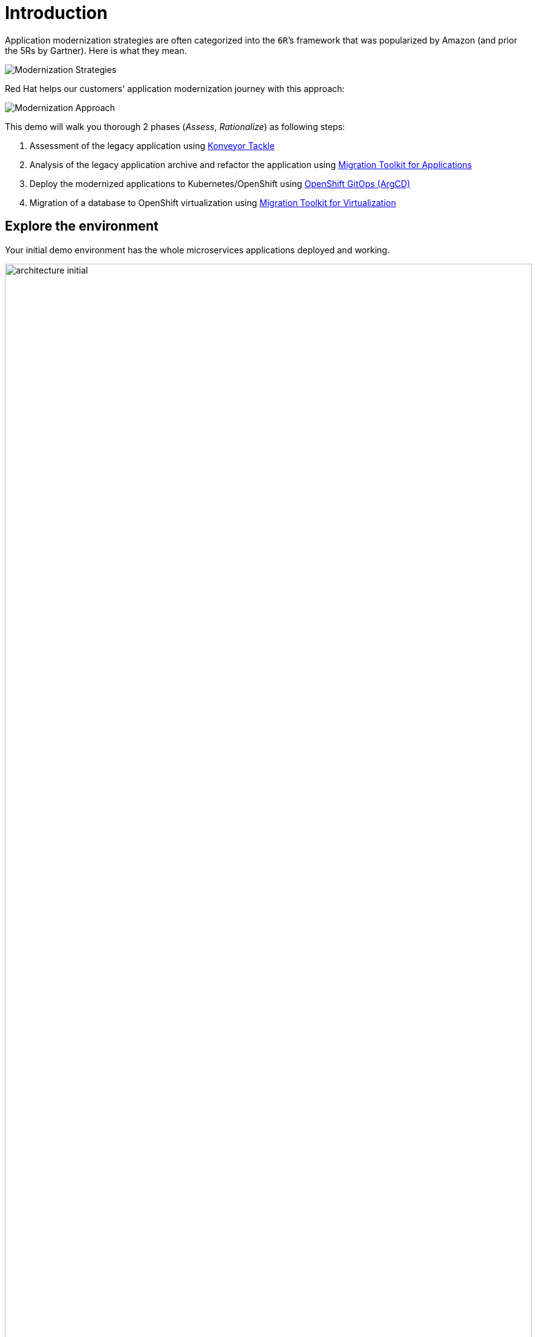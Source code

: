 = Introduction

Application modernization strategies are often categorized into the `6R`’s framework that was popularized by Amazon (and prior the 5Rs by Gartner). Here is what they mean.

image::../images/mod-strategies.png[Modernization Strategies]

Red Hat helps our customers' application modernization journey with this approach:

image::../images/app-mod-approach.png[Modernization Approach]

This demo will walk you thorough 2 phases (_Assess_, _Rationalize_) as following steps:

   1. Assessment of the legacy application using https://www.konveyor.io/tools/tackle/[Konveyor Tackle^] 
   2. Analysis of the legacy application archive and refactor the application using https://access.redhat.com/documentation/en-us/migration_toolkit_for_applications/5.3[Migration Toolkit for Applications^]
   3. Deploy the modernized applications to Kubernetes/OpenShift using https://access.redhat.com/documentation/en-us/openshift_container_platform/4.10/html-single/cicd/index#gitops[OpenShift GitOps (ArgCD)^]
   4. Migration of a database to OpenShift virtualization using https://access.redhat.com/documentation/en-us/migration_toolkit_for_virtualization/2.3[Migration Toolkit for Virtualization^]

== Explore the environment

Your initial demo environment has the whole microservices applications deployed and working.

image::../images/architecture_initial.png[width=100%]

Your initial state for this demo is an environment that is spread over Red Hat Virtualization and Red Hat OpenShift Container Platform.

Your application has been partially already moved from your legacy environments to OpenShift.

The application is a multi service application consisting of a Node.js frontend service which is getting its data via a gateway service. The gateway service is connected to three backend services: customers, orders and inventory. Each of the backend services uses its own database to store data.

The services running no OpenShift are deployed in a namespace `retail`. The services are also managed using a GitOps approach by *ArgoCD*.

All source code for the applications as well as the GitOps YAML manifests for all services are stored in a (GitHub compatible) Gitea repository that for demo purposes is hosted on the OpenShift cluster.

The problem right now is the customers service:

* The customers service uses an old Java code base running on Apache Tomcat in a VM on Red Hat Virtualization. In the course of this demonstration you will modernize the Java Code and then deploy the application to OpenShift on top of Red Hat Web Server.
* The customers database is using an Oracle 21c database running as a VM in Red Hat Virtualization. Because this is Oracle you can not deploy the database as a Pod on OpenShift - therefore you will migrate the VM to OpenShift Virtualization using the OpenShift Migration Toolkit for Virtualization.

When you have finished this demonstration your deployment architecture should look like this:

image::../images/architecture_completed.png[width=100%]

== OpenShift Configuration

=== OpenShift Cluster

Your OpenShift cluster is already configured with everything you need. Here are the details:

* Latest stable OpenShift Container Platform 4.10 is deployed as a bare metal single node OpenShift environment.
* The following operators have been installed and configured:
** Gitea (to host the source code repositories)
** OpenShift Virtualization (to ultimately run the migrated Oracle VM)
** Migration Toolkit for Virtualization (to facilitate the migration of the Oracle VM from Red Hat Virtualization to Red Hat OpenShift Container Platform)
** OpenShift GitOps: to manage the deployed services using a GitOps approach through ArgoCD
** OpenShift Pipelines: to build the customer application from source code and deploy to the `retail` project using GitOps
** Migration Toolkit for Applications (Tackle): to help modernize the customer service Java source code.

Instructions on how to access the OpenShift console, Gitea or Migration Toolkit for Applications along with userids and passwords can be found in the provisioning e-mail.

=== Bastion VM

Your Bastion VM for the cluster has all the necessary tools installed (`oc`, `virtctl`, `tkn`). It also has a copy of the `appmod-enablement` repository in your home directory.

Instructions on how to access the bastion VM can be found in the provisioning e-mail.

=== Visual Studio Code (Server)

To facilitate an easy demonstration environment the bastion has a Visual Studio Code Server installed. This means you don't need to install and configure VSCode on your demo laptop but you can just use the one provided in a web browser.

This makes it easy to change any source code (or configuration files) in the cloned repository.

The URL and password for the VSCode Server can be found in the provisioning e-mail.

image::../images/vscode.png[100%]

[NOTE]
You see the configuration file for the *gateway* service in the screenshot above. You will notice that two services (orders and inventory) point to the services on OpenShift and that the customers service points to the customers VM on RHV.

== Demonstrating the Application

You can show that the application is working in its current deployment.

. Find the `Route` for the *Frontend* application
+
[source,sh]
----
oc get route ordersfrontend -n retail
----
+
.Sample Output
[source,texinfo]
----
NAME             HOST/PORT                                                          PATH   SERVICES         PORT   TERMINATION     WILDCARD
ordersfrontend   ordersfrontend-retail.apps.cluster-amawk.amawk.devel.opentlc.com          ordersfrontend   web    edge/Redirect   None
----

. Navigate to the orders frontend route. You can use either https or http (which will be redirected to http).
+
image::../images/frontend.png[width=80%]

. Click through the three panels on the left.
.. Customer doesn't work (bug in the code)
.. Orders shows current orders. You can tell that customers is working beause the first two columns are populated by the customers service
.. Products shows the current inventory

==  Demonstrating the Oracle Database

=== Connect using DBeaver

You can use https://dbeaver.io[DBeaver (Community Edition)^] to connect to the Oracle database on Red Hat Virtualization (RHV).

. Launch *DBeaver*
. Right click the *Database Navigator* Panel and select *Create* -> *Connection*
. Select *Oracle* and click *Next*
. Fill in the properties (use the values from your welcome e-mail), leave default values where not specified otherwise
.. *Host*: `<from the e-mail>`
.. *Database*: `XEPDB1`
.. *Username*: `customer`
.. *Password*: `<from the e-mail>`
. Click *Test Connection ...*. You should see a success message.
. Click *Finish*

Next you can show the contents of the database:

. Expand *XEPDB1* then expand *Schemas*
. Expand *CUSTOMER* then expand *Tables*
. Double click on *CUSTOMERS* under *Tables*
. On the right you can show the table properties (first tab) and table properties (*Data* tab)

=== Demo the Customer Application deployed on Tomcat

The RHV environment not only has the Oracle Database VM deployed but it also hosts another VM which runs the old customer application on top of Apache Tomcat.

From a terminal window you can use `curl` to demonstrate that the application is connected to the database.

. Use the IP Address of the *Customer Service (Tomcat VM)* to access the customer service.
+
[source,sh]
----
curl http://169.60.225.219:8080/customers/customers/1
----
+
.Sample Output
[source,texinfo]
----
{"id":1,"username":"phlegm_master_19","name":"Guybrush","surname":"Threepwood","address":"1060 West Addison","zipCode":"ME-001","city":"Melee Town","country":"Melee Island"}%
----

. Try another customer
+
[source,sh]
----
curl http://169.60.225.219:8080/customers/customers/2
----
+
.Sample Output
[source,texinfo]
----
{"id":2,"username":"hate_guybrush","name":"Pirate","surname":"Lechuck","address":"Caverns of Meat, no number","zipCode":"MO-666","city":"Giant Monkey Head","country":"Monkey Island"}
----

Next link:./2-assessment.adoc[Assessment]

